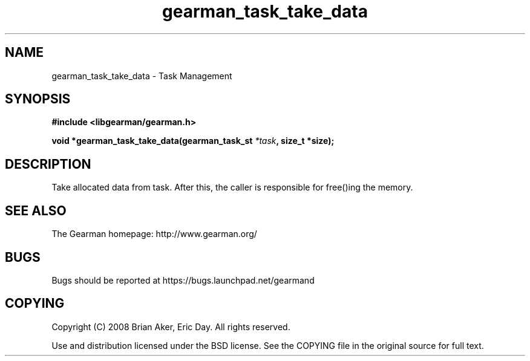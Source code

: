 .TH gearman_task_take_data 3 2009-06-01 "Gearman" "Gearman"
.SH NAME
gearman_task_take_data \- Task Management
.SH SYNOPSIS
.B #include <libgearman/gearman.h>
.sp
.BI "void *gearman_task_take_data(gearman_task_st " *task ", size_t *size);"
.SH DESCRIPTION
Take allocated data from task. After this, the caller is responsible for
free()ing the memory.
.SH "SEE ALSO"
The Gearman homepage: http://www.gearman.org/
.SH BUGS
Bugs should be reported at https://bugs.launchpad.net/gearmand
.SH COPYING
Copyright (C) 2008 Brian Aker, Eric Day. All rights reserved.

Use and distribution licensed under the BSD license. See the COPYING file in the original source for full text.
